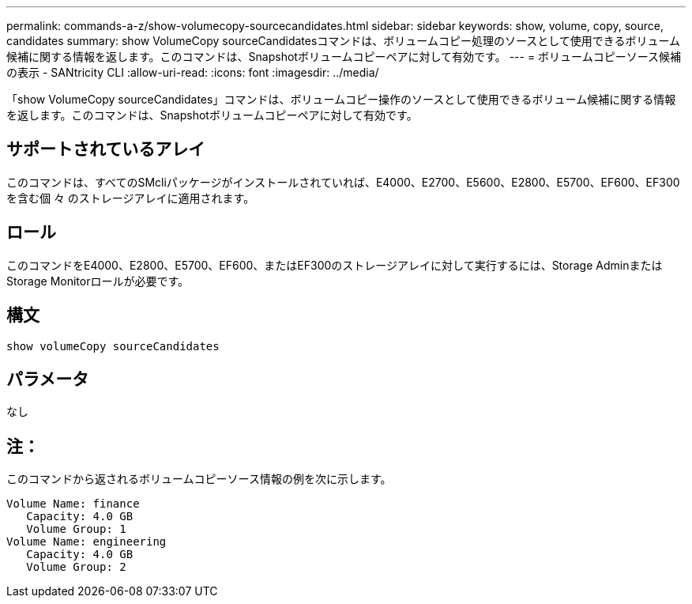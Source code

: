 ---
permalink: commands-a-z/show-volumecopy-sourcecandidates.html 
sidebar: sidebar 
keywords: show, volume, copy, source, candidates 
summary: show VolumeCopy sourceCandidatesコマンドは、ボリュームコピー処理のソースとして使用できるボリューム候補に関する情報を返します。このコマンドは、Snapshotボリュームコピーペアに対して有効です。 
---
= ボリュームコピーソース候補の表示 - SANtricity CLI
:allow-uri-read: 
:icons: font
:imagesdir: ../media/


[role="lead"]
「show VolumeCopy sourceCandidates」コマンドは、ボリュームコピー操作のソースとして使用できるボリューム候補に関する情報を返します。このコマンドは、Snapshotボリュームコピーペアに対して有効です。



== サポートされているアレイ

このコマンドは、すべてのSMcliパッケージがインストールされていれば、E4000、E2700、E5600、E2800、E5700、EF600、EF300を含む個 々 のストレージアレイに適用されます。



== ロール

このコマンドをE4000、E2800、E5700、EF600、またはEF300のストレージアレイに対して実行するには、Storage AdminまたはStorage Monitorロールが必要です。



== 構文

[source, cli]
----
show volumeCopy sourceCandidates
----


== パラメータ

なし



== 注：

このコマンドから返されるボリュームコピーソース情報の例を次に示します。

[listing]
----
Volume Name: finance
   Capacity: 4.0 GB
   Volume Group: 1
Volume Name: engineering
   Capacity: 4.0 GB
   Volume Group: 2
----